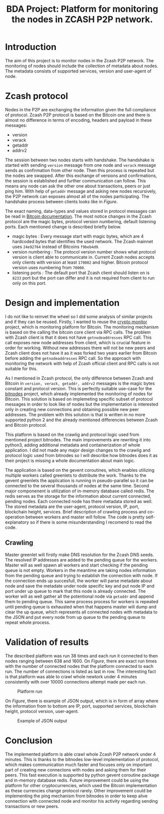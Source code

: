 #+TITLE: BDA Project: Platform for monitoring the nodes in ZCASH P2P network.


* Introduction
The aim of this project is to monitor nodes in the Zcash P2P network. The monitoring of nodes should include the collection of metadata about nodes. The metadata consists of supported services, version and user-agent of node.
* Zcash protocol
Nodes in the P2P are exchanging the information given the full compliance of protocol.
Zcash P2P protocol is based on the Bitcoin one and there is almost no difference in terms of encoding, headers and payload in these messages:
- version
- verack
- getaddr
- addrv2
The session between two nodes starts with handshake.
The handshake is started with sending ~version~ message from one node and ~verack~ message sends as confirmation from other node. Then this process is repeated but the nodes are swapped. After this exchange of versions and confirmations, the session is established and further communication can follow. This means any node can ask the other one about transactions, peers or just ping him. With help of ~getaddr~ message and asking new nodes recursively, the P2P network can exposes almost all of the nodes participating.
The handshake process between clients looks like in [[fig-handshake][Figure]].
#+LABEL: fig-handshake
#+CAPTION: Nodes handshake
[[file:handshake.png]]
The exact naming, data-types and values stored in protocol messages can be read in [[https://developer.bitcoin.org/reference/p2p_networking.html][Bitcoin documentation]].
The most notice changes in the Zcash protocol are the magic bytes, protocol version numbering, default listening ports. Each mentioned change is described briefly below.
- magic bytes : Every message start with magic bytes, which are 4 hardcoded bytes that identifies the used network. The Zcash mainnet uses =24e92764= instead of Bitcoins =f9beb4d9=.
- version numbering : The protocol version number shows what protocol version is client able to communicate in. Current Zcash nodes accepts only clients with version at least =170002= and higher. Bitcoin protocol version uses numbering from =70000=.
- listening ports : The default port that Zcash client should listen on is =8233= port but the port can differ and it is not required from client to run only on this port.

* Design and implementation
I do not like to reinvet the wheel so I did some analysis of similar projects and if they can be reused.
Firstly, I wanted to reuse the [[https://github.com/fruit098/crypto_monitor][crypto monitor]] project, which is monitoring platform for Bitcoin. The monitoring mechanism is based on the calling the bitcoin core client via RPC calls. The problem with Zcash client is that it does not have =getnodeaddresses= RPC call. This call exposes new node addresses from client, which is crucial feature in order for working. Without new addresses there will not be new peers and Zcash client does not have it as it was forked two years earlier from Bitcoin before adding the =getnodeaddresses= RPC call. So the approach with monitoring the network with help of Zcash official client and RPC calls is not suitable for this.

As I mentioned in Zcash protocol, the only difference between Zcash and Bitcoin in ~version, verack, getaddr, addrv2~ messages is the magic bytes constant and protocol version. This is perfectly suitable use-case for the [[https://github.com/ayeowch/bitnodes/][bitnodes]] project, which already implemented the monitoring of nodes for Bitcoin. This solution is based on implemeting specific subset of protocol messages in order to look like of nodes but the implementation is interested only in creating new connections and obtaining possible new peer addresses. The problem with this solution is that is written in no more supported python 2 and the already mentioned differencies between Zcash and Bitcoin protocol.

This platform is based on the crawlig and protocol logic used from mentioned project bitnodes. The main improvements are rewriting it into python3, adding additional metadata and containerization of whole application. I did not made any major design changes to the crawlig and protocol logic used from bitnodes so I will describe how bitnodes does it as their project is
missing a whole documentation about main logic.

The application is based on the gevent coroutines, which enables utilizing multiple workers called greenlets to distribute the work. Thanks to the gevent greenlets the application is running in pseudo-parallel so it can be connected to the several thousands of nodes at the same time. Second major componenent is utilization of in-memory database called redis. The redis serves as the storage for the information about current connected, pending nodes. Each connected node has there metadata stored as well. The stored metadata are the user-agent, protocol version, IP, port, blockchain height, services. Brief description of crawling process and co-operation between workers and master will follow. The code is pretty self-explanatory so if there is some misunderstanding I recomend to read the code.
** Crawling
Master greenlet will firstly make DNS resolution for the Zcash DNS seeds. The resolved IP addresses are added to the pending queue for the workers. Master will as well spawn all workers and start checking if the pending queue is not empty. Workers in the meantime are taking nodes information from the pending queue and trying to establish the connection with node. If the connection ends up succesfull, the worker will parse metadate about node and save the metadate under node specific key and put node IP and port under up queue to mark that this node is already connected. The worker will as well gather all the potentional node via ~getaddr~ and append them to pending queue. This same process process for workers is repeated until pending queue is exhausted when that happens master will dump and clear the up queue, which represents all connected nodes with metadata to the JSON and put every node from up queue to the pending queue to repeat whole process.





* Validation of results
The described platform was run 38 times and each run it connected to then nodes ranging between 638 and 1600. On [[fig-platform][Figure]], there are exact run times with the number of connected nodes that the platform connected to each run. The number of connections is listed as last in row. The interesting fact is that platform was able to crawl whole newtork under 4 minutes consistently with over 10000 connections attempt made per each run.
#+LABEL: fig-platform
#+CAPTION: Platform run
#+ATTR_LATEX: :width 200px
[[file:platform_run.png]]

On [[fig-output][Figure]], there is example of JSON output, which is in form of array where the information from to bottom are IP, port, supported services, blockchain height, protocol version, user-agent.
#+LABEL: fig-output
#+CAPTION: Example of JSON output
#+ATTR_LATEX: :width 200px
[[file:output.png]]



* Conclusion
The implemented platform is able crawl whole Zcash P2P network under 4 minutes. This is thanks to the bitnodes low-level implementation of protocol, which makes communication much faster and focuses only on important part of creating new connectons with nodes and asking them for their peers. This fast execution is supported by python gevent coroutine package and in-memory database redis. Future improvement could be using the platform for other cryptocurrencies, which used the Bitcoin implementation as these currencies change protocol rarely. Other improvement could be implementing the ping mechanism from bitnodes in order to keep alive connection with connected node and monitor his activity regarding sending transactions or new peers.
